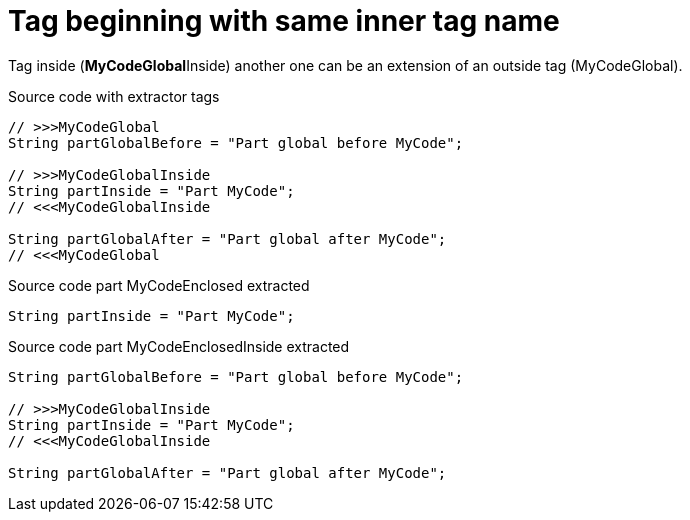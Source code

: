 ifndef::ROOT_PATH[:ROOT_PATH: ../../../..]

[#org_sfvl_doctesting_utils_codeextractortest_extractcode_extractpartofcode_tag_beginning_with_same_inner_tag_name]
= Tag beginning with same inner tag name

Tag inside (**MyCodeGlobal**Inside) another one can be an extension of an outside tag (MyCodeGlobal).

.Source code with extractor tags
[source, java, indent=0]
----
                // >>>MyCodeGlobal
                String partGlobalBefore = "Part global before MyCode";

                // >>>MyCodeGlobalInside
                String partInside = "Part MyCode";
                // <<<MyCodeGlobalInside

                String partGlobalAfter = "Part global after MyCode";
                // <<<MyCodeGlobal

----
[.inline]
====
.Source code part MyCodeEnclosed extracted
[source, java, indent=0]
----
                String partInside = "Part MyCode";

----
.Source code part MyCodeEnclosedInside extracted
[source, java, indent=0]
----
                String partGlobalBefore = "Part global before MyCode";

                // >>>MyCodeGlobalInside
                String partInside = "Part MyCode";
                // <<<MyCodeGlobalInside

                String partGlobalAfter = "Part global after MyCode";

----
====
++++
<style>
#org_sfvl_doctesting_utils_codeextractortest_extractcode_extractpartofcode_tag_beginning_with_same_inner_tag_name ~ .inline {
   display: inline-block;
   vertical-align: top;
   margin-right: 2em;
}
</style>
++++